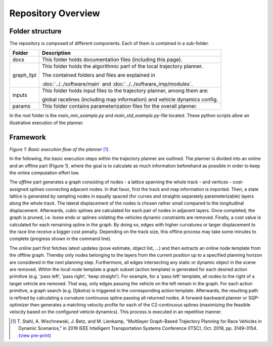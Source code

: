 =============================
Repository Overview
=============================

Folder structure
================
The repository is composed of different components. Each of them is contained in a sub-folder.

+-------------------+--------------------------------------------------------------------------+
| Folder            | Description                                                              |
+===================+==========================================================================+
| docs              | This folder holds documentation files (including this page).             |
+-------------------+--------------------------------------------------------------------------+
| graph_ltpl        | This folder holds the algorithmic part of the local trajectory planner.  |
|                   |                                                                          |
|                   | The contained folders and files are explained in                         |
|                   |                                                                          |
|                   | :doc:`../../software/main` and :doc:`../../software_imp/modules`.        |
+-------------------+--------------------------------------------------------------------------+
| inputs            | This folder holds input files to the trajectory planner, among them are: |
|                   |                                                                          |
|                   | global racelines (including map information) and vehicle dynamics config.|
+-------------------+--------------------------------------------------------------------------+
| params            | This folder contains parameterization files for the overall planner.     |
+-------------------+--------------------------------------------------------------------------+


In the root folder is the `main_min_example.py` and `main_std_example.py`-file located. These python scripts allow
an illustrative execution of the planner.


Framework
=========
.. image:: ../../figures/mod_structure.png
  :width: 400
  :alt: Picture Module Structure

*Figure 1: Basic execution flow of the planner* [1]_.

In the following, the basic execution steps within the trajectory planner are outlined. The planner is divided into an
online and an offline part (Figure 1), where the goal is to calculate as much information beforehand as possible in
order to keep the online computation effort low.

The *offline* part generates a graph consisting of nodes - a lattice spanning
the whole track - and vertices - cost-assigned splines connecting adjacent nodes. In that favor, first the track and map
information is imported. Then, a state lattice is generated by sampling nodes in equally spaced (for curves and
straights separately parameterizable) layers along the whole track. The lateral displacement of the nodes is chosen
rather small compared to the longitudinal displacement. Afterwards, cubic splines are calculated for each pair of nodes in
adjacent layers. Once completed, the graph is pruned, i.e. loose ends or splines violating the vehicles dynamic
constraints are removed. Finally, a cost value is calculated for each remaining spline in the graph. By doing so, edges
with higher curvatures or larger displacement to the race line receive a bigger cost penalty. Depending on the track
size, this offline process may take some minutes to complete (progress shown in the command line).

The *online* part first fetches latest updates (pose estimate, object list, ...)
and then extracts an online node template from the offline graph. Thereby only nodes belonging to the layers from the
current position up to a specified planning horizon are considered in the next planning step. Furthermore, all edges
intersecting any static or dynamic object in the scene are removed. Within the local node
template a graph subset (action template) is generated for each desired action primitive (e.g. 'pass left', 'pass
right', 'keep straight'). For example, for a 'pass left' template, all nodes to the right of a target vehicle are
removed. That way, only edges passing the vehicle on the left remain in the graph. For each action primitive, a graph
search (e.g. Djikstra) is triggered in the corresponding action template. Afterwards, the resulting path is refined by
calculating a curvature continuous spline passing all returned nodes. A forward-backward planner or SQP-optimizer
then generates a matching velocity profile for each of the C2-continuous splines (maximizing the feasible velocity
based on the configured vehicle dynamics). This process is executed in an repetitive manner.


.. [1] T. Stahl, A. Wischnewski, J. Betz, and M. Lienkamp,
    “Multilayer Graph-Based Trajectory Planning for Race Vehicles in Dynamic Scenarios,”
    in 2019 IEEE Intelligent Transportation Systems Conference (ITSC), Oct. 2019, pp. 3149–3154.
    `(view pre-print) <https://arxiv.org/pdf/2005.08664>`_
